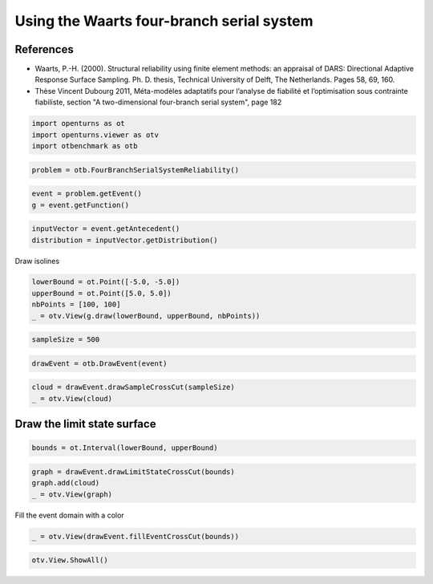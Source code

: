 
.. DO NOT EDIT.
.. THIS FILE WAS AUTOMATICALLY GENERATED BY SPHINX-GALLERY.
.. TO MAKE CHANGES, EDIT THE SOURCE PYTHON FILE:
.. "auto_examples/reliability_problems/plot_four_branch_serial_system_waarts.py"
.. LINE NUMBERS ARE GIVEN BELOW.

.. only:: html

    .. note::
        :class: sphx-glr-download-link-note

        :ref:`Go to the end <sphx_glr_download_auto_examples_reliability_problems_plot_four_branch_serial_system_waarts.py>`
        to download the full example code.

.. rst-class:: sphx-glr-example-title

.. _sphx_glr_auto_examples_reliability_problems_plot_four_branch_serial_system_waarts.py:


Using the Waarts four-branch serial system
==========================================

.. GENERATED FROM PYTHON SOURCE LINES 7-19

References
----------

* Waarts, P.-H. (2000). Structural reliability using finite element
  methods: an appraisal of DARS: Directional Adaptive Response Surface
  Sampling. Ph. D. thesis, Technical University of Delft, The Netherlands.
  Pages 58, 69, 160.

* Thèse Vincent Dubourg 2011, Méta-modèles adaptatifs pour l’analyse
  de fiabilité et l’optimisation sous contrainte fiabiliste,
  section "A two-dimensional four-branch serial system", page 182


.. GENERATED FROM PYTHON SOURCE LINES 21-25

.. code-block:: Python

    import openturns as ot
    import openturns.viewer as otv
    import otbenchmark as otb








.. GENERATED FROM PYTHON SOURCE LINES 26-28

.. code-block:: Python

    problem = otb.FourBranchSerialSystemReliability()








.. GENERATED FROM PYTHON SOURCE LINES 29-32

.. code-block:: Python

    event = problem.getEvent()
    g = event.getFunction()








.. GENERATED FROM PYTHON SOURCE LINES 33-36

.. code-block:: Python

    inputVector = event.getAntecedent()
    distribution = inputVector.getDistribution()








.. GENERATED FROM PYTHON SOURCE LINES 37-38

Draw isolines

.. GENERATED FROM PYTHON SOURCE LINES 38-44

.. code-block:: Python

    lowerBound = ot.Point([-5.0, -5.0])
    upperBound = ot.Point([5.0, 5.0])
    nbPoints = [100, 100]
    _ = otv.View(g.draw(lowerBound, upperBound, nbPoints))





.. image-sg:: /auto_examples/reliability_problems/images/sphx_glr_plot_four_branch_serial_system_waarts_001.png
   :alt: y as a function of (x0,x1)
   :srcset: /auto_examples/reliability_problems/images/sphx_glr_plot_four_branch_serial_system_waarts_001.png
   :class: sphx-glr-single-img





.. GENERATED FROM PYTHON SOURCE LINES 45-47

.. code-block:: Python

    sampleSize = 500








.. GENERATED FROM PYTHON SOURCE LINES 48-50

.. code-block:: Python

    drawEvent = otb.DrawEvent(event)








.. GENERATED FROM PYTHON SOURCE LINES 51-54

.. code-block:: Python

    cloud = drawEvent.drawSampleCrossCut(sampleSize)
    _ = otv.View(cloud)




.. image-sg:: /auto_examples/reliability_problems/images/sphx_glr_plot_four_branch_serial_system_waarts_002.png
   :alt: Points X s.t. g(X) < 0.0
   :srcset: /auto_examples/reliability_problems/images/sphx_glr_plot_four_branch_serial_system_waarts_002.png
   :class: sphx-glr-single-img





.. GENERATED FROM PYTHON SOURCE LINES 55-57

Draw the limit state surface
----------------------------

.. GENERATED FROM PYTHON SOURCE LINES 59-61

.. code-block:: Python

    bounds = ot.Interval(lowerBound, upperBound)








.. GENERATED FROM PYTHON SOURCE LINES 62-66

.. code-block:: Python

    graph = drawEvent.drawLimitStateCrossCut(bounds)
    graph.add(cloud)
    _ = otv.View(graph)




.. image-sg:: /auto_examples/reliability_problems/images/sphx_glr_plot_four_branch_serial_system_waarts_003.png
   :alt: Limit state surface
   :srcset: /auto_examples/reliability_problems/images/sphx_glr_plot_four_branch_serial_system_waarts_003.png
   :class: sphx-glr-single-img





.. GENERATED FROM PYTHON SOURCE LINES 67-68

Fill the event domain with a color

.. GENERATED FROM PYTHON SOURCE LINES 68-70

.. code-block:: Python

    _ = otv.View(drawEvent.fillEventCrossCut(bounds))




.. image-sg:: /auto_examples/reliability_problems/images/sphx_glr_plot_four_branch_serial_system_waarts_004.png
   :alt: Domain where g(x) < 0.0
   :srcset: /auto_examples/reliability_problems/images/sphx_glr_plot_four_branch_serial_system_waarts_004.png
   :class: sphx-glr-single-img





.. GENERATED FROM PYTHON SOURCE LINES 71-72

.. code-block:: Python

    otv.View.ShowAll()








.. rst-class:: sphx-glr-timing

   **Total running time of the script:** (0 minutes 1.355 seconds)


.. _sphx_glr_download_auto_examples_reliability_problems_plot_four_branch_serial_system_waarts.py:

.. only:: html

  .. container:: sphx-glr-footer sphx-glr-footer-example

    .. container:: sphx-glr-download sphx-glr-download-jupyter

      :download:`Download Jupyter notebook: plot_four_branch_serial_system_waarts.ipynb <plot_four_branch_serial_system_waarts.ipynb>`

    .. container:: sphx-glr-download sphx-glr-download-python

      :download:`Download Python source code: plot_four_branch_serial_system_waarts.py <plot_four_branch_serial_system_waarts.py>`

    .. container:: sphx-glr-download sphx-glr-download-zip

      :download:`Download zipped: plot_four_branch_serial_system_waarts.zip <plot_four_branch_serial_system_waarts.zip>`
